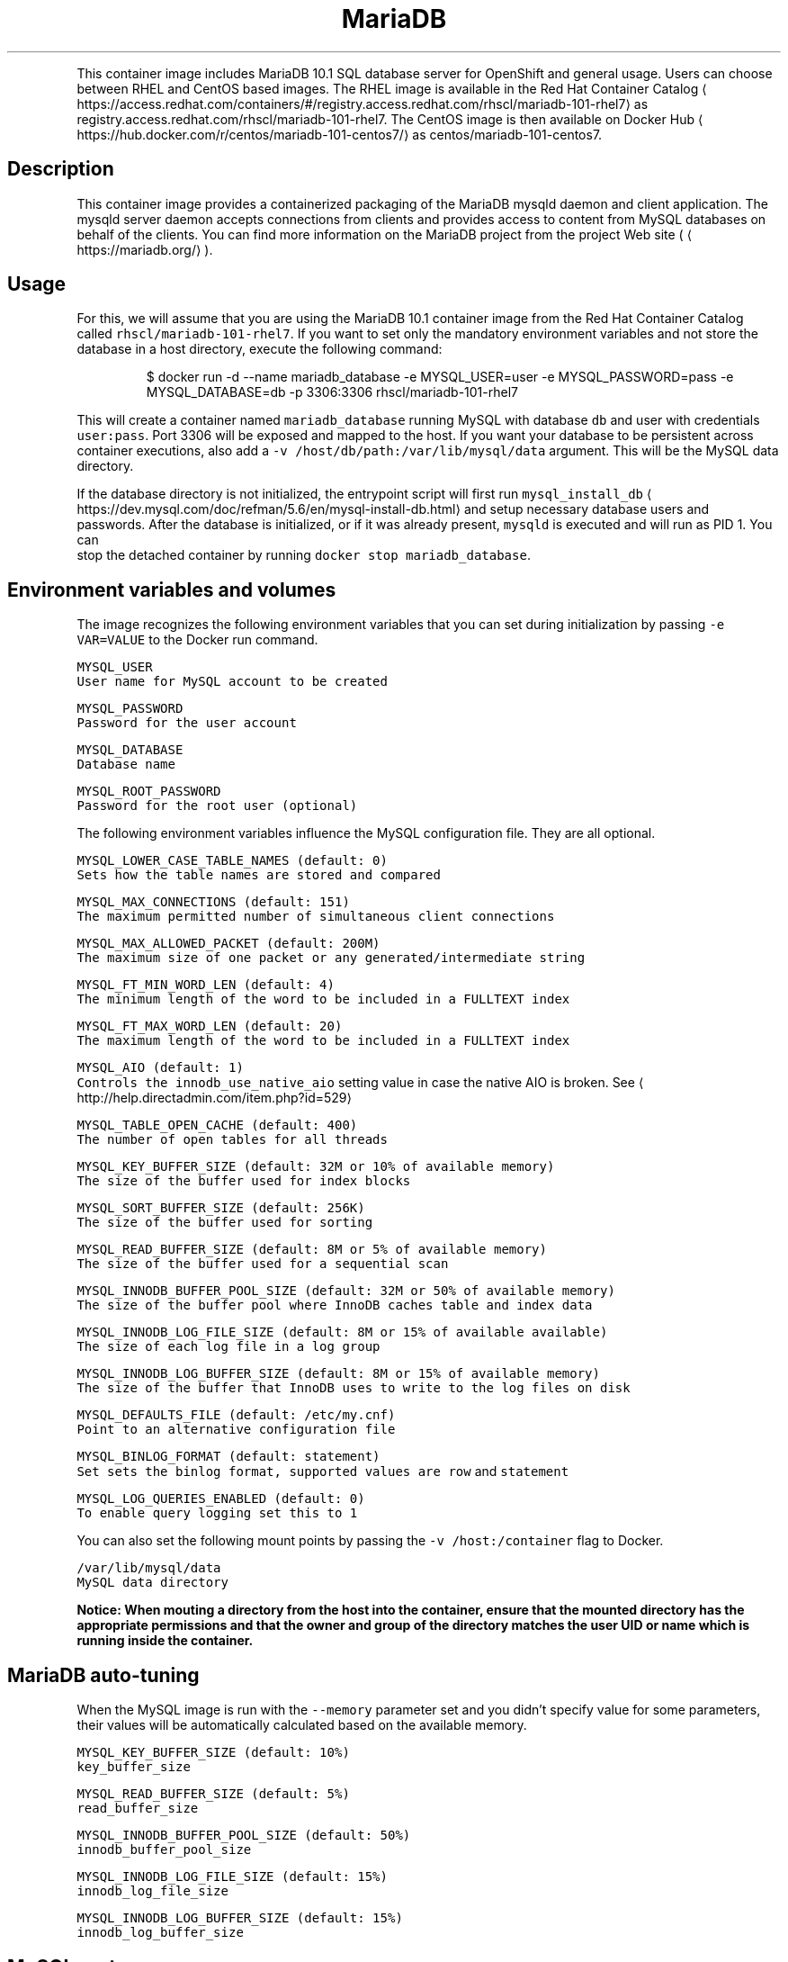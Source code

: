 .TH MariaDB 10.1 SQL Database Server Docker image
.PP
This container image includes MariaDB 10.1 SQL database server for OpenShift and general usage.
Users can choose between RHEL and CentOS based images.
The RHEL image is available in the Red Hat Container Catalog
\[la]https://access.redhat.com/containers/#/registry.access.redhat.com/rhscl/mariadb-101-rhel7\[ra]
as registry.access.redhat.com/rhscl/mariadb\-101\-rhel7.
The CentOS image is then available on Docker Hub
\[la]https://hub.docker.com/r/centos/mariadb-101-centos7/\[ra]
as centos/mariadb\-101\-centos7.

.SH Description
.PP
This container image provides a containerized packaging of the MariaDB mysqld daemon
and client application. The mysqld server daemon accepts connections from clients
and provides access to content from MySQL databases on behalf of the clients.
You can find more information on the MariaDB project from the project Web site
(
\[la]https://mariadb.org/\[ra]).

.SH Usage
.PP
For this, we will assume that you are using the MariaDB 10.1 container image from the
Red Hat Container Catalog called \fB\fCrhscl/mariadb\-101\-rhel7\fR\&.
If you want to set only the mandatory environment variables and not store
the database in a host directory, execute the following command:

.PP
.RS

.nf
$ docker run \-d \-\-name mariadb\_database \-e MYSQL\_USER=user \-e MYSQL\_PASSWORD=pass \-e MYSQL\_DATABASE=db \-p 3306:3306 rhscl/mariadb\-101\-rhel7

.fi
.RE

.PP
This will create a container named \fB\fCmariadb\_database\fR running MySQL with database
\fB\fCdb\fR and user with credentials \fB\fCuser:pass\fR\&. Port 3306 will be exposed and mapped
to the host. If you want your database to be persistent across container executions,
also add a \fB\fC\-v /host/db/path:/var/lib/mysql/data\fR argument. This will be the MySQL
data directory.

.PP
If the database directory is not initialized, the entrypoint script will first
run \fB\fCmysql\_install\_db\fR
\[la]https://dev.mysql.com/doc/refman/5.6/en/mysql-install-db.html\[ra]
and setup necessary database users and passwords. After the database is initialized,
or if it was already present, \fB\fCmysqld\fR is executed and will run as PID 1. You can
 stop the detached container by running \fB\fCdocker stop mariadb\_database\fR\&.

.SH Environment variables and volumes
.PP
The image recognizes the following environment variables that you can set during
initialization by passing \fB\fC\-e VAR=VALUE\fR to the Docker run command.

.PP
\fB\fB\fCMYSQL\_USER\fR\fP
.br
       User name for MySQL account to be created

.PP
\fB\fB\fCMYSQL\_PASSWORD\fR\fP
.br
       Password for the user account

.PP
\fB\fB\fCMYSQL\_DATABASE\fR\fP
.br
       Database name

.PP
\fB\fB\fCMYSQL\_ROOT\_PASSWORD\fR\fP
.br
       Password for the root user (optional)

.PP
The following environment variables influence the MySQL configuration file. They are all optional.

.PP
\fB\fB\fCMYSQL\_LOWER\_CASE\_TABLE\_NAMES (default: 0)\fR\fP
.br
       Sets how the table names are stored and compared

.PP
\fB\fB\fCMYSQL\_MAX\_CONNECTIONS (default: 151)\fR\fP
.br
       The maximum permitted number of simultaneous client connections

.PP
\fB\fB\fCMYSQL\_MAX\_ALLOWED\_PACKET (default: 200M)\fR\fP
.br
       The maximum size of one packet or any generated/intermediate string

.PP
\fB\fB\fCMYSQL\_FT\_MIN\_WORD\_LEN (default: 4)\fR\fP
.br
       The minimum length of the word to be included in a FULLTEXT index

.PP
\fB\fB\fCMYSQL\_FT\_MAX\_WORD\_LEN (default: 20)\fR\fP
.br
       The maximum length of the word to be included in a FULLTEXT index

.PP
\fB\fB\fCMYSQL\_AIO (default: 1)\fR\fP
.br
       Controls the \fB\fCinnodb\_use\_native\_aio\fR setting value in case the native AIO is broken. See 
\[la]http://help.directadmin.com/item.php?id=529\[ra]

.PP
\fB\fB\fCMYSQL\_TABLE\_OPEN\_CACHE (default: 400)\fR\fP
.br
       The number of open tables for all threads

.PP
\fB\fB\fCMYSQL\_KEY\_BUFFER\_SIZE (default: 32M or 10% of available memory)\fR\fP
.br
       The size of the buffer used for index blocks

.PP
\fB\fB\fCMYSQL\_SORT\_BUFFER\_SIZE (default: 256K)\fR\fP
.br
       The size of the buffer used for sorting

.PP
\fB\fB\fCMYSQL\_READ\_BUFFER\_SIZE (default: 8M or 5% of available memory)\fR\fP
.br
       The size of the buffer used for a sequential scan

.PP
\fB\fB\fCMYSQL\_INNODB\_BUFFER\_POOL\_SIZE (default: 32M or 50% of available memory)\fR\fP
.br
       The size of the buffer pool where InnoDB caches table and index data

.PP
\fB\fB\fCMYSQL\_INNODB\_LOG\_FILE\_SIZE (default: 8M or 15% of available available)\fR\fP
.br
       The size of each log file in a log group

.PP
\fB\fB\fCMYSQL\_INNODB\_LOG\_BUFFER\_SIZE (default: 8M or 15% of available memory)\fR\fP
.br
       The size of the buffer that InnoDB uses to write to the log files on disk

.PP
\fB\fB\fCMYSQL\_DEFAULTS\_FILE (default: /etc/my.cnf)\fR\fP
.br
       Point to an alternative configuration file

.PP
\fB\fB\fCMYSQL\_BINLOG\_FORMAT (default: statement)\fR\fP
.br
       Set sets the binlog format, supported values are \fB\fCrow\fR and \fB\fCstatement\fR

.PP
\fB\fB\fCMYSQL\_LOG\_QUERIES\_ENABLED (default: 0)\fR\fP
.br
       To enable query logging set this to \fB\fC1\fR

.PP
You can also set the following mount points by passing the \fB\fC\-v /host:/container\fR flag to Docker.

.PP
\fB\fB\fC/var/lib/mysql/data\fR\fP
.br
       MySQL data directory

.PP
\fBNotice: When mouting a directory from the host into the container, ensure that the mounted
directory has the appropriate permissions and that the owner and group of the directory
matches the user UID or name which is running inside the container.\fP

.SH MariaDB auto\-tuning
.PP
When the MySQL image is run with the \fB\fC\-\-memory\fR parameter set and you didn't
specify value for some parameters, their values will be automatically
calculated based on the available memory.

.PP
\fB\fB\fCMYSQL\_KEY\_BUFFER\_SIZE (default: 10%)\fR\fP
.br
       \fB\fCkey\_buffer\_size\fR

.PP
\fB\fB\fCMYSQL\_READ\_BUFFER\_SIZE (default: 5%)\fR\fP
.br
       \fB\fCread\_buffer\_size\fR

.PP
\fB\fB\fCMYSQL\_INNODB\_BUFFER\_POOL\_SIZE (default: 50%)\fR\fP
.br
       \fB\fCinnodb\_buffer\_pool\_size\fR

.PP
\fB\fB\fCMYSQL\_INNODB\_LOG\_FILE\_SIZE (default: 15%)\fR\fP
.br
       \fB\fCinnodb\_log\_file\_size\fR

.PP
\fB\fB\fCMYSQL\_INNODB\_LOG\_BUFFER\_SIZE (default: 15%)\fR\fP
.br
       \fB\fCinnodb\_log\_buffer\_size\fR

.SH MySQL root user
.PP
The root user has no password set by default, only allowing local connections.
You can set it by setting the \fB\fCMYSQL\_ROOT\_PASSWORD\fR environment variable. This
will allow you to login to the root account remotely. Local connections will
still not require a password.

.PP
To disable remote root access, simply unset \fB\fCMYSQL\_ROOT\_PASSWORD\fR and restart
the container.

.SH Changing passwords
.PP
Since passwords are part of the image configuration, the only supported method
to change passwords for the database user (\fB\fCMYSQL\_USER\fR) and root user is by
changing the environment variables \fB\fCMYSQL\_PASSWORD\fR and \fB\fCMYSQL\_ROOT\_PASSWORD\fR,
respectively.

.PP
Changing database passwords through SQL statements or any way other than through
the environment variables aforementioned will cause a mismatch between the
values stored in the variables and the actual passwords. Whenever a database
container starts it will reset the passwords to the values stored in the
environment variables.

.SH Default my.cnf file
.PP
With environment variables we are able to customize a lot of different parameters
or configurations for the mysql bootstrap configurations. If you'd prefer to use
your own configuration file, you can override the \fB\fCMYSQL\_DEFAULTS\_FILE\fR env
variable with the full path of the file you wish to use. For example, the default
location is \fB\fC/etc/my.cnf\fR but you can change it to \fB\fC/etc/mysql/my.cnf\fR by setting
 \fB\fCMYSQL\_DEFAULTS\_FILE=/etc/mysql/my.cnf\fR

.SH Extending image
.PP
This image can be extended using source\-to\-image
\[la]https://github.com/openshift/source-to-image\[ra]\&.

.PP
For example, to build a customized MariaDB database image \fB\fCmy\-mariadb\-rhel7\fR
with a configuration in \fB\fC\~/image\-configuration/\fR run:

.PP
.RS

.nf
$ s2i build \~/image\-configuration/ rhscl/mariadb\-101\-rhel7 my\-mariadb\-rhel7

.fi
.RE

.PP
The directory passed to \fB\fCs2i build\fR can contain these directories:

.PP
\fB\fCmysql\-cfg/\fR
    When starting the container, files from this directory will be used as
    a configuration for the \fB\fCmysqld\fR daemon.
    \fB\fCenvsubst\fR command is run on this file to still allow customization of
    the image using environmental variables

.PP
\fB\fCmysql\-pre\-init/\fR
    Shell scripts (\fB\fC*.sh\fR) available in this directory are sourced before
    \fB\fCmysqld\fR daemon is started.

.PP
\fB\fCmysql\-init/\fR
    Shell scripts (\fB\fC*.sh\fR) available in this directory are sourced when
    \fB\fCmysqld\fR daemon is started locally. In this phase, use \fB\fC${mysql\_flags}\fR
    to connect to the locally running daemon, for example \fB\fCmysql $mysql\_flags < dump.sql\fR

.PP
Variables that can be used in the scripts provided to s2i:

.PP
\fB\fC$mysql\_flags\fR
    arguments for the \fB\fCmysql\fR tool that will connect to the locally running \fB\fCmysqld\fR during initialization

.PP
\fB\fC$MYSQL\_RUNNING\_AS\_MASTER\fR
    variable defined when the container is run with \fB\fCrun\-mysqld\-master\fR command

.PP
\fB\fC$MYSQL\_RUNNING\_AS\_SLAVE\fR
    variable defined when the container is run with \fB\fCrun\-mysqld\-slave\fR command

.PP
\fB\fC$MYSQL\_DATADIR\_FIRST\_INIT\fR
    variable defined when the container was initialized from the empty data dir

.PP
During \fB\fCs2i build\fR all provided files are copied into \fB\fC/opt/app\-root/src\fR
directory into the resulting image. If some configuration files are present
in the destination directory, files with the same name are overwritten.
Also only one file with the same name can be used for customization and user
provided files are preferred over default files in
\fB\fC/usr/share/container\-scripts/mysql/\fR\- so it is possible to overwrite them.

.PP
Same configuration directory structure can be used to customize the image
every time the image is started using \fB\fCdocker run\fR\&. The directory has to be
mounted into \fB\fC/opt/app\-root/src/\fR in the image
(\fB\fC\-v ./image\-configuration/:/opt/app\-root/src/\fR).
This overwrites customization built into the image.

.SH Securing the connection with SSL
.PP
In order to secure the connection with SSL, use the extending feature described
above. In particular, put the SSL certificates into a separate directory:

.PP
.RS

.nf
sslapp/mysql\-certs/server\-cert\-selfsigned.pem
sslapp/mysql\-certs/server\-key.pem

.fi
.RE

.PP
And then put a separate configuration file into mysql\-cfg:

.PP
.RS

.nf
$> cat sslapp/mysql\-cfg/ssl.cnf
[mysqld]
ssl\-key=${APP\_DATA}/mysql\-certs/server\-key.pem
ssl\-cert=${APP\_DATA}/mysql\-certs/server\-cert\-selfsigned.pem

.fi
.RE

.PP
Such a directory \fB\fCsslapp\fR can then be mounted into the container with \-v,
or a new container image can be built using s2i.

.SH Upgrading and data directory version checking
.PP
MySQL and MariaDB use versions that consist of three numbers X.Y.Z (e.g. 5.6.23).
For version changes in Z part, the server's binary data format stays compatible and thus no
special upgrade procedure is needed. For upgrades from X.Y to X.Y+1, consider doing manual
steps as described at

\[la]https://mariadb.com/kb/en/library/upgrading-from-mariadb-100-to-mariadb-101/\[ra]

.PP
Skipping versions like from X.Y to X.Y+2 or downgrading to lower version is not supported;
the only exception is ugrading from MariaDB 5.5 to MariaDB 10.0.

.PP
\fBImportant\fP: Upgrading to a new version is always risky and users are expected to make a full
back\-up of all data before.

.PP
A safer solution to upgrade is to dump all data using \fB\fCmysqldump\fR or \fB\fCmysqldbexport\fR and then
load the data using \fB\fCmysql\fR or \fB\fCmysqldbimport\fR into an empty (freshly initialized) database.

.PP
Another way of proceeding with the upgrade is starting the new version of the \fB\fCmysqld\fR daemon
and run \fB\fCmysql\_upgrade\fR right after the start. This so called in\-place upgrade is generally
faster for large data directory, but only possible if upgrading from the very previous version,
so skipping versions is not supported.

.PP
This container detects whether the data needs to be upgraded using \fB\fCmysql\_upgrade\fR and
we can control it by setting \fB\fCMYSQL\_DATADIR\_ACTION\fR variable, which can have one or more of the following values:
.IP \(bu 2
\fB\fCupgrade\-warn\fR \-\- If the data version can be determined and the data come from a different version
of the daemon, a warning is printed but the container starts. This is the default value.
Since historically the version file \fB\fCmysql\_upgrade\_info\fR was not created, when using this option,
the version file is created if not exist, but no \fB\fCmysql\_upgrade\fR will be called.
However, this automatic creation will be removed after few months, since the version should be
created on most deployments at that point.
.IP \(bu 2
\fB\fCupgrade\-auto\fR \-\- \fB\fCmysql\_upgrade\fR is run at the beginning of the container start, when the local
daemon is running, but only if the data version can be determined and the data come
with the very previous version. A warning is printed if the data come from even older
or newer version. This value effectively enables automatic upgrades,
but it is always risky and users should still back\-up all the data before starting the newer container.
Set this option only if you have very good back\-ups at any moment and you are fine to fail\-over
from the back\-up.
.IP \(bu 2
\fB\fCupgrade\-force\fR \-\- \fB\fCmysql\_upgrade \-\-force\fR is run at the beginning of the container start, when the local
daemon is running, no matter what version of the daemon the data come from.
This is also the way to create the missing version file \fB\fCmysql\_upgrade\_info\fR if not present
in the root of the data directory; this file holds information about the version of the data.

.PP
There are also some other actions that you may want to run at the beginning of the container start,
when the local daemon is running, no matter what version of the data is detected:
.IP \(bu 2
\fB\fCoptimize\fR \-\- runs \fB\fCmysqlcheck \-\-optimize\fR\&. It optimizes all the tables.
.IP \(bu 2
\fB\fCanalyze\fR \-\- runs \fB\fCmysqlcheck \-\-analyze\fR\&. It analyzes all the tables.
.IP \(bu 2
\fB\fCdisable\fR \-\- nothing is done regarding data directory version.

.PP
Multiple values are separated by comma and run in\-order, e.g. \fB\fCMYSQL\_DATADIR\_ACTION="optimize,analyze"\fR\&.

.SH Changing the replication binlog\_format
.PP
Some applications may wish to use \fB\fCrow\fR binlog\_formats (for example, those built
  with change\-data\-capture in mind). The default replication/binlog format is
  \fB\fCstatement\fR but to change it you can set the \fB\fCMYSQL\_BINLOG\_FORMAT\fR environment
  variable. For example \fB\fCMYSQL\_BINLOG\_FORMAT=row\fR\&. Now when you run the database
  with \fB\fCmaster\fR replication turned on (ie, set the Docker/container \fB\fCcmd\fR to be
\fB\fCrun\-mysqld\-master\fR) the binlog will emit the actual data for the rows that change
as opposed to the statements (ie, DML like insert...) that caused the change.

.SH Troubleshooting
.PP
The mysqld deamon in the container logs to the standard output, so the log is available in the container log. The log can be examined by running:

.PP
.RS

.nf
docker logs <container>

.fi
.RE

.SH See also
.PP
Dockerfile and other sources for this container image are available on

\[la]https://github.com/sclorg/mariadb-container\[ra]\&.
In that repository, Dockerfile for CentOS is called Dockerfile, Dockerfile
for RHEL is called Dockerfile.rhel7.
